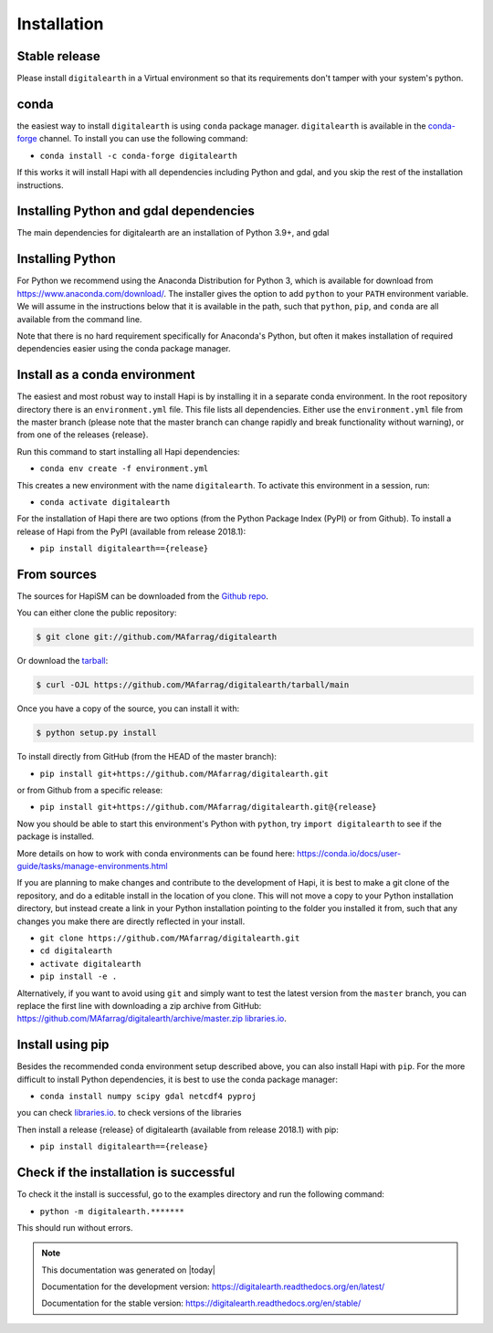 .. highlight:: shell

============
Installation
============



Stable release
--------------

Please install ``digitalearth`` in a Virtual environment so that its requirements don't tamper with your system's python.

conda
-----
the easiest way to install ``digitalearth`` is using ``conda`` package manager. ``digitalearth`` is available in the
`conda-forge <https://conda-forge.org/>`_ channel. To install
you can use the following command:

+ ``conda install -c conda-forge digitalearth``

If this works it will install Hapi with all dependencies including Python and gdal,
and you skip the rest of the installation instructions.


Installing Python and gdal dependencies
---------------------------------------

The main dependencies for digitalearth are an installation of Python 3.9+, and gdal

Installing Python
-----------------

For Python we recommend using the Anaconda Distribution for Python 3, which is available
for download from https://www.anaconda.com/download/. The installer gives the option to
add ``python`` to your ``PATH`` environment variable. We will assume in the instructions
below that it is available in the path, such that ``python``, ``pip``, and ``conda`` are
all available from the command line.

Note that there is no hard requirement specifically for Anaconda's Python, but often it
makes installation of required dependencies easier using the conda package manager.

Install as a conda environment
------------------------------

The easiest and most robust way to install Hapi is by installing it in a separate
conda environment. In the root repository directory there is an ``environment.yml`` file.
This file lists all dependencies. Either use the ``environment.yml`` file from the master branch
(please note that the master branch can change rapidly and break functionality without warning),
or from one of the releases {release}.

Run this command to start installing all Hapi dependencies:

+ ``conda env create -f environment.yml``

This creates a new environment with the name ``digitalearth``. To activate this environment in
a session, run:

+ ``conda activate digitalearth``

For the installation of Hapi there are two options (from the Python Package Index (PyPI)
or from Github). To install a release of Hapi from the PyPI (available from release 2018.1):

+ ``pip install digitalearth=={release}``


From sources
------------


The sources for HapiSM can be downloaded from the `Github repo`_.

You can either clone the public repository:

.. code-block:: console

    $ git clone git://github.com/MAfarrag/digitalearth

Or download the `tarball`_:

.. code-block:: console

    $ curl -OJL https://github.com/MAfarrag/digitalearth/tarball/main

Once you have a copy of the source, you can install it with:

.. code-block:: console

    $ python setup.py install


.. _Github repo: https://github.com/MAfarrag/digitalearth
.. _tarball: https://github.com/MAfarrag/digitalearth/tarball/master


To install directly from GitHub (from the HEAD of the master branch):

+ ``pip install git+https://github.com/MAfarrag/digitalearth.git``

or from Github from a specific release:

+ ``pip install git+https://github.com/MAfarrag/digitalearth.git@{release}``

Now you should be able to start this environment's Python with ``python``, try
``import digitalearth`` to see if the package is installed.


More details on how to work with conda environments can be found here:
https://conda.io/docs/user-guide/tasks/manage-environments.html


If you are planning to make changes and contribute to the development of Hapi, it is
best to make a git clone of the repository, and do a editable install in the location
of you clone. This will not move a copy to your Python installation directory, but
instead create a link in your Python installation pointing to the folder you installed
it from, such that any changes you make there are directly reflected in your install.

+ ``git clone https://github.com/MAfarrag/digitalearth.git``
+ ``cd digitalearth``
+ ``activate digitalearth``
+ ``pip install -e .``

Alternatively, if you want to avoid using ``git`` and simply want to test the latest
version from the ``master`` branch, you can replace the first line with downloading
a zip archive from GitHub: https://github.com/MAfarrag/digitalearth/archive/master.zip
`libraries.io <https://libraries.io/github/MAfarrag/digitalearth>`_.

Install using pip
-----------------

Besides the recommended conda environment setup described above, you can also install
Hapi with ``pip``. For the more difficult to install Python dependencies, it is best to
use the conda package manager:

+ ``conda install numpy scipy gdal netcdf4 pyproj``


you can check `libraries.io <https://libraries.io/github/MAfarrag/digitalearth>`_. to check versions of the libraries


Then install a release {release} of digitalearth (available from release 2018.1) with pip:

+ ``pip install digitalearth=={release}``


Check if the installation is successful
---------------------------------------

To check it the install is successful, go to the examples directory and run the following command:

+ ``python -m digitalearth.*******``

This should run without errors.


.. note::

      This documentation was generated on |today|

      Documentation for the development version:
      https://digitalearth.readthedocs.org/en/latest/

      Documentation for the stable version:
      https://digitalearth.readthedocs.org/en/stable/
